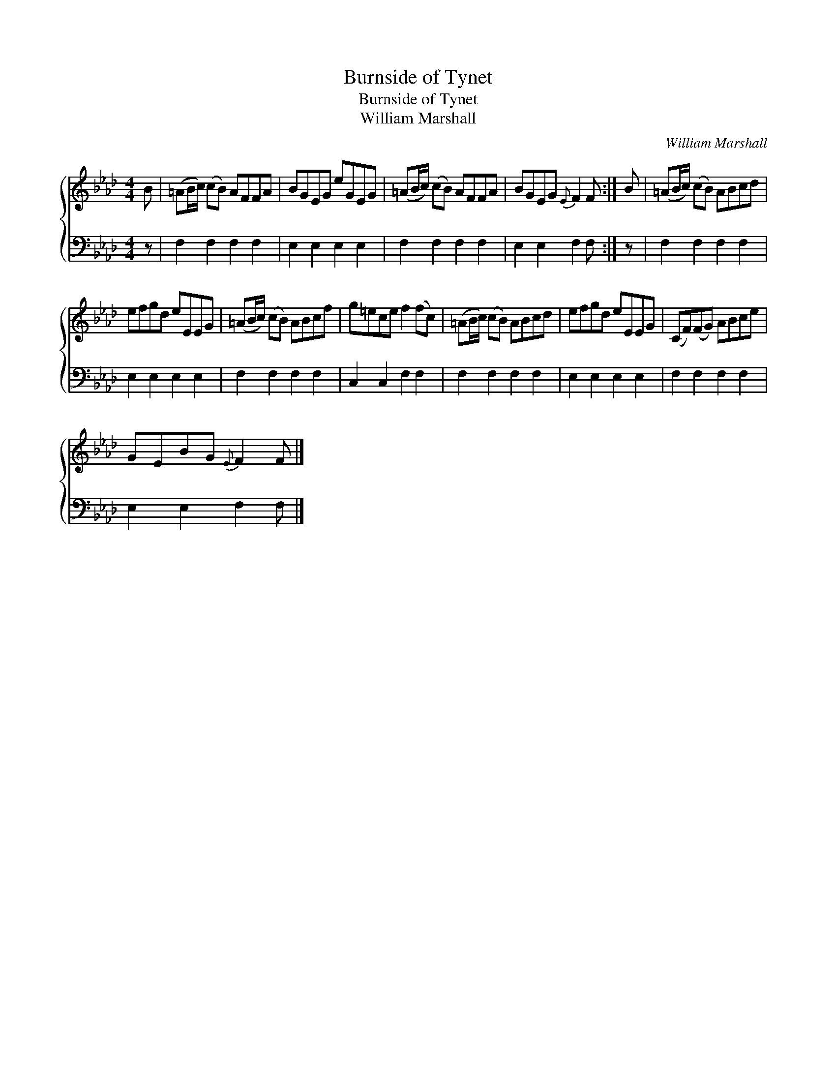 X:1
T:Burnside of Tynet
T:Burnside of Tynet
T:William Marshall
C:William Marshall
%%score { 1 2 }
L:1/8
M:4/4
K:Fmin
V:1 treble 
V:2 bass 
V:1
 B | (=AB/c/) (cB) AFFA | BGEG eGEG | (=AB/c/) (cB) AFFA | BGEG{E} F2 F :| B | (=AB/c/) (cB) ABcd | %7
 efgd eEEG | (=AB/c/) (cB) ABcf | g=ece f2 (fc) | (=AB/c/) (cB) ABcd | efgd eEEG | (CF)(FG) ABce | %13
 GEBG{E} F2 F |] %14
V:2
 z | F,2 F,2 F,2 F,2 | E,2 E,2 E,2 E,2 | F,2 F,2 F,2 F,2 | E,2 E,2 F,2 F, :| z | F,2 F,2 F,2 F,2 | %7
 E,2 E,2 E,2 E,2 | F,2 F,2 F,2 F,2 | C,2 C,2 F,2 F,2 | F,2 F,2 F,2 F,2 | E,2 E,2 E,2 E,2 | %12
 F,2 F,2 F,2 F,2 | E,2 E,2 F,2 F, |] %14

